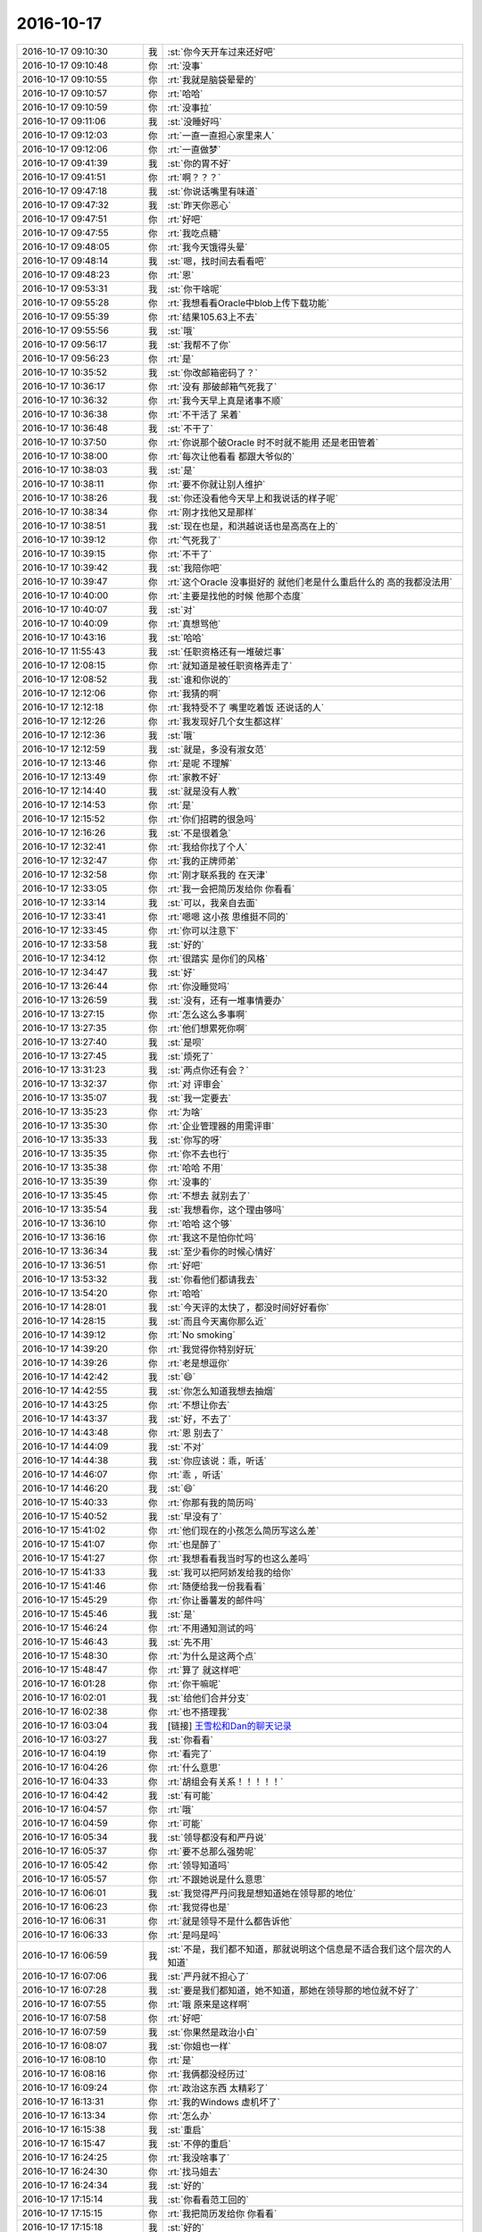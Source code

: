 2016-10-17
-------------

.. list-table::
   :widths: 25, 1, 60

   * - 2016-10-17 09:10:30
     - 我
     - :st:`你今天开车过来还好吧`
   * - 2016-10-17 09:10:48
     - 你
     - :rt:`没事`
   * - 2016-10-17 09:10:55
     - 你
     - :rt:`我就是脑袋晕晕的`
   * - 2016-10-17 09:10:57
     - 你
     - :rt:`哈哈`
   * - 2016-10-17 09:10:59
     - 你
     - :rt:`没事拉`
   * - 2016-10-17 09:11:06
     - 我
     - :st:`没睡好吗`
   * - 2016-10-17 09:12:03
     - 你
     - :rt:`一直一直担心家里来人`
   * - 2016-10-17 09:12:06
     - 你
     - :rt:`一直做梦`
   * - 2016-10-17 09:41:39
     - 我
     - :st:`你的胃不好`
   * - 2016-10-17 09:41:51
     - 你
     - :rt:`啊？？？`
   * - 2016-10-17 09:47:18
     - 我
     - :st:`你说话嘴里有味道`
   * - 2016-10-17 09:47:32
     - 我
     - :st:`昨天你恶心`
   * - 2016-10-17 09:47:51
     - 你
     - :rt:`好吧`
   * - 2016-10-17 09:47:55
     - 你
     - :rt:`我吃点糖`
   * - 2016-10-17 09:48:05
     - 你
     - :rt:`我今天饿得头晕`
   * - 2016-10-17 09:48:14
     - 我
     - :st:`嗯，找时间去看看吧`
   * - 2016-10-17 09:48:23
     - 你
     - :rt:`恩`
   * - 2016-10-17 09:53:31
     - 我
     - :st:`你干啥呢`
   * - 2016-10-17 09:55:28
     - 你
     - :rt:`我想看看Oracle中blob上传下载功能`
   * - 2016-10-17 09:55:39
     - 你
     - :rt:`结果105.63上不去`
   * - 2016-10-17 09:55:56
     - 我
     - :st:`哦`
   * - 2016-10-17 09:56:17
     - 我
     - :st:`我帮不了你`
   * - 2016-10-17 09:56:23
     - 你
     - :rt:`是`
   * - 2016-10-17 10:35:52
     - 我
     - :st:`你改邮箱密码了？`
   * - 2016-10-17 10:36:17
     - 你
     - :rt:`没有 那破邮箱气死我了`
   * - 2016-10-17 10:36:32
     - 你
     - :rt:`我今天早上真是诸事不顺`
   * - 2016-10-17 10:36:38
     - 你
     - :rt:`不干活了 呆着`
   * - 2016-10-17 10:36:48
     - 我
     - :st:`不干了`
   * - 2016-10-17 10:37:50
     - 你
     - :rt:`你说那个破Oracle 时不时就不能用 还是老田管着`
   * - 2016-10-17 10:38:00
     - 你
     - :rt:`每次让他看看 都跟大爷似的`
   * - 2016-10-17 10:38:03
     - 我
     - :st:`是`
   * - 2016-10-17 10:38:11
     - 你
     - :rt:`要不你就让别人维护`
   * - 2016-10-17 10:38:26
     - 我
     - :st:`你还没看他今天早上和我说话的样子呢`
   * - 2016-10-17 10:38:34
     - 你
     - :rt:`刚才找他又是那样`
   * - 2016-10-17 10:38:51
     - 我
     - :st:`现在也是，和洪越说话也是高高在上的`
   * - 2016-10-17 10:39:12
     - 你
     - :rt:`气死我了`
   * - 2016-10-17 10:39:15
     - 你
     - :rt:`不干了`
   * - 2016-10-17 10:39:42
     - 我
     - :st:`我陪你吧`
   * - 2016-10-17 10:39:47
     - 你
     - :rt:`这个Oracle 没事挺好的 就他们老是什么重启什么的 高的我都没法用`
   * - 2016-10-17 10:40:00
     - 你
     - :rt:`主要是找他的时候 他那个态度`
   * - 2016-10-17 10:40:07
     - 我
     - :st:`对`
   * - 2016-10-17 10:40:09
     - 你
     - :rt:`真想骂他`
   * - 2016-10-17 10:43:16
     - 我
     - :st:`哈哈`
   * - 2016-10-17 11:55:43
     - 我
     - :st:`任职资格还有一堆破烂事`
   * - 2016-10-17 12:08:15
     - 你
     - :rt:`就知道是被任职资格弄走了`
   * - 2016-10-17 12:08:52
     - 我
     - :st:`谁和你说的`
   * - 2016-10-17 12:12:06
     - 你
     - :rt:`我猜的啊`
   * - 2016-10-17 12:12:18
     - 你
     - :rt:`我特受不了 嘴里吃着饭 还说话的人`
   * - 2016-10-17 12:12:26
     - 你
     - :rt:`我发现好几个女生都这样`
   * - 2016-10-17 12:12:36
     - 我
     - :st:`哦`
   * - 2016-10-17 12:12:59
     - 我
     - :st:`就是，多没有淑女范`
   * - 2016-10-17 12:13:46
     - 你
     - :rt:`是呢 不理解`
   * - 2016-10-17 12:13:49
     - 你
     - :rt:`家教不好`
   * - 2016-10-17 12:14:40
     - 我
     - :st:`就是没有人教`
   * - 2016-10-17 12:14:53
     - 你
     - :rt:`是`
   * - 2016-10-17 12:15:52
     - 你
     - :rt:`你们招聘的很急吗`
   * - 2016-10-17 12:16:26
     - 我
     - :st:`不是很着急`
   * - 2016-10-17 12:32:41
     - 你
     - :rt:`我给你找了个人`
   * - 2016-10-17 12:32:47
     - 你
     - :rt:`我的正牌师弟`
   * - 2016-10-17 12:32:58
     - 你
     - :rt:`刚才联系我的 在天津`
   * - 2016-10-17 12:33:05
     - 你
     - :rt:`我一会把简历发给你 你看看`
   * - 2016-10-17 12:33:14
     - 我
     - :st:`可以，我亲自去面`
   * - 2016-10-17 12:33:41
     - 你
     - :rt:`嗯嗯 这小孩 思维挺不同的`
   * - 2016-10-17 12:33:45
     - 你
     - :rt:`你可以注意下`
   * - 2016-10-17 12:33:58
     - 我
     - :st:`好的`
   * - 2016-10-17 12:34:12
     - 你
     - :rt:`很踏实 是你们的风格`
   * - 2016-10-17 12:34:47
     - 我
     - :st:`好`
   * - 2016-10-17 13:26:44
     - 你
     - :rt:`你没睡觉吗`
   * - 2016-10-17 13:26:59
     - 我
     - :st:`没有，还有一堆事情要办`
   * - 2016-10-17 13:27:15
     - 你
     - :rt:`怎么这么多事啊`
   * - 2016-10-17 13:27:35
     - 你
     - :rt:`他们想累死你啊`
   * - 2016-10-17 13:27:40
     - 我
     - :st:`是呗`
   * - 2016-10-17 13:27:45
     - 我
     - :st:`烦死了`
   * - 2016-10-17 13:31:23
     - 我
     - :st:`两点你还有会？`
   * - 2016-10-17 13:32:37
     - 你
     - :rt:`对 评审会`
   * - 2016-10-17 13:35:07
     - 我
     - :st:`我一定要去`
   * - 2016-10-17 13:35:23
     - 你
     - :rt:`为啥`
   * - 2016-10-17 13:35:30
     - 你
     - :rt:`企业管理器的用需评审`
   * - 2016-10-17 13:35:33
     - 我
     - :st:`你写的呀`
   * - 2016-10-17 13:35:35
     - 你
     - :rt:`你不去也行`
   * - 2016-10-17 13:35:38
     - 你
     - :rt:`哈哈 不用`
   * - 2016-10-17 13:35:39
     - 你
     - :rt:`没事的`
   * - 2016-10-17 13:35:45
     - 你
     - :rt:`不想去 就别去了`
   * - 2016-10-17 13:35:54
     - 我
     - :st:`我想看你，这个理由够吗`
   * - 2016-10-17 13:36:10
     - 你
     - :rt:`哈哈 这个够`
   * - 2016-10-17 13:36:16
     - 你
     - :rt:`我这不是怕你忙吗`
   * - 2016-10-17 13:36:34
     - 我
     - :st:`至少看你的时候心情好`
   * - 2016-10-17 13:36:51
     - 你
     - :rt:`好吧`
   * - 2016-10-17 13:53:32
     - 我
     - :st:`你看他们都请我去`
   * - 2016-10-17 13:54:20
     - 你
     - :rt:`哈哈`
   * - 2016-10-17 14:28:01
     - 我
     - :st:`今天评的太快了，都没时间好好看你`
   * - 2016-10-17 14:28:15
     - 我
     - :st:`而且今天离你那么近`
   * - 2016-10-17 14:39:12
     - 你
     - :rt:`No smoking`
   * - 2016-10-17 14:39:20
     - 你
     - :rt:`我觉得你特别好玩`
   * - 2016-10-17 14:39:26
     - 你
     - :rt:`老是想逗你`
   * - 2016-10-17 14:42:42
     - 我
     - :st:`😄`
   * - 2016-10-17 14:42:55
     - 我
     - :st:`你怎么知道我想去抽烟`
   * - 2016-10-17 14:43:25
     - 你
     - :rt:`不想让你去`
   * - 2016-10-17 14:43:37
     - 我
     - :st:`好，不去了`
   * - 2016-10-17 14:43:48
     - 你
     - :rt:`恩 别去了`
   * - 2016-10-17 14:44:09
     - 我
     - :st:`不对`
   * - 2016-10-17 14:44:38
     - 我
     - :st:`你应该说：乖，听话`
   * - 2016-10-17 14:46:07
     - 你
     - :rt:`乖 ，听话`
   * - 2016-10-17 14:46:20
     - 我
     - :st:`😄`
   * - 2016-10-17 15:40:33
     - 你
     - :rt:`你那有我的简历吗`
   * - 2016-10-17 15:40:52
     - 我
     - :st:`早没有了`
   * - 2016-10-17 15:41:02
     - 你
     - :rt:`他们现在的小孩怎么简历写这么差`
   * - 2016-10-17 15:41:07
     - 你
     - :rt:`也是醉了`
   * - 2016-10-17 15:41:27
     - 你
     - :rt:`我想看看我当时写的也这么差吗`
   * - 2016-10-17 15:41:33
     - 我
     - :st:`我可以把阿娇发给我的给你`
   * - 2016-10-17 15:41:46
     - 你
     - :rt:`随便给我一份我看看`
   * - 2016-10-17 15:45:29
     - 你
     - :rt:`你让番薯发的邮件吗`
   * - 2016-10-17 15:45:46
     - 我
     - :st:`是`
   * - 2016-10-17 15:46:24
     - 你
     - :rt:`不用通知测试的吗`
   * - 2016-10-17 15:46:43
     - 我
     - :st:`先不用`
   * - 2016-10-17 15:48:30
     - 你
     - :rt:`为什么是这两个点`
   * - 2016-10-17 15:48:47
     - 你
     - :rt:`算了 就这样吧`
   * - 2016-10-17 16:01:28
     - 你
     - :rt:`你干嘛呢`
   * - 2016-10-17 16:02:01
     - 我
     - :st:`给他们合并分支`
   * - 2016-10-17 16:02:38
     - 你
     - :rt:`也不搭理我`
   * - 2016-10-17 16:03:04
     - 我
     - [链接] `王雪松和Dan的聊天记录 <https://support.weixin.qq.com/cgi-bin/mmsupport-bin/readtemplate?t=page/favorite_record__w_unsupport>`_
   * - 2016-10-17 16:03:27
     - 我
     - :st:`你看看`
   * - 2016-10-17 16:04:19
     - 你
     - :rt:`看完了`
   * - 2016-10-17 16:04:26
     - 你
     - :rt:`什么意思`
   * - 2016-10-17 16:04:33
     - 你
     - :rt:`胡组会有关系！！！！！`
   * - 2016-10-17 16:04:42
     - 我
     - :st:`有可能`
   * - 2016-10-17 16:04:57
     - 你
     - :rt:`哦`
   * - 2016-10-17 16:04:59
     - 你
     - :rt:`可能`
   * - 2016-10-17 16:05:34
     - 我
     - :st:`领导都没有和严丹说`
   * - 2016-10-17 16:05:37
     - 你
     - :rt:`要不总那么强势呢`
   * - 2016-10-17 16:05:42
     - 你
     - :rt:`领导知道吗`
   * - 2016-10-17 16:05:57
     - 你
     - :rt:`不跟她说是什么意思`
   * - 2016-10-17 16:06:01
     - 我
     - :st:`我觉得严丹问我是想知道她在领导那的地位`
   * - 2016-10-17 16:06:23
     - 你
     - :rt:`我觉得也是`
   * - 2016-10-17 16:06:31
     - 你
     - :rt:`就是领导不是什么都告诉他`
   * - 2016-10-17 16:06:33
     - 你
     - :rt:`是吗是吗`
   * - 2016-10-17 16:06:59
     - 我
     - :st:`不是，我们都不知道，那就说明这个信息是不适合我们这个层次的人知道`
   * - 2016-10-17 16:07:06
     - 我
     - :st:`严丹就不担心了`
   * - 2016-10-17 16:07:28
     - 我
     - :st:`要是我们都知道，她不知道，那她在领导那的地位就不好了`
   * - 2016-10-17 16:07:55
     - 你
     - :rt:`哦 原来是这样啊`
   * - 2016-10-17 16:07:58
     - 你
     - :rt:`好吧`
   * - 2016-10-17 16:07:59
     - 我
     - :st:`你果然是政治小白`
   * - 2016-10-17 16:08:07
     - 我
     - :st:`你姐也一样`
   * - 2016-10-17 16:08:10
     - 你
     - :rt:`是`
   * - 2016-10-17 16:08:16
     - 你
     - :rt:`我俩都没经历过`
   * - 2016-10-17 16:09:24
     - 你
     - :rt:`政治这东西 太精彩了`
   * - 2016-10-17 16:13:31
     - 你
     - :rt:`我的Windows 虚机坏了`
   * - 2016-10-17 16:13:34
     - 你
     - :rt:`怎么办`
   * - 2016-10-17 16:15:38
     - 我
     - :st:`重启`
   * - 2016-10-17 16:15:47
     - 我
     - :st:`不停的重启`
   * - 2016-10-17 16:24:25
     - 你
     - :rt:`我没啥事了`
   * - 2016-10-17 16:24:30
     - 你
     - :rt:`找马姐去`
   * - 2016-10-17 16:24:34
     - 我
     - :st:`好的`
   * - 2016-10-17 17:15:14
     - 我
     - :st:`你看看范工回的`
   * - 2016-10-17 17:15:15
     - 你
     - :rt:`我把简历发给你 你看看`
   * - 2016-10-17 17:15:18
     - 我
     - :st:`好的`
   * - 2016-10-17 17:15:24
     - 你
     - :rt:`我看了`
   * - 2016-10-17 17:17:05
     - 你
     - :rt:`番薯发的也没有抄送陈浩`
   * - 2016-10-17 17:17:24
     - 我
     - :st:`是我让他给范工发的，让范工确认`
   * - 2016-10-17 17:17:34
     - 你
     - :rt:`我不知道你跟他怎么说的 他找得这两个点 很奇怪 尤其是第二个`
   * - 2016-10-17 17:17:43
     - 我
     - :st:`否则最后只是凭口头的太没谱了`
   * - 2016-10-17 17:18:08
     - 我
     - :st:`番薯的水平你就别要求太高了`
   * - 2016-10-17 17:18:11
     - 你
     - :rt:`第二个根本不是 确认啊 而且 那天讨论的 也不是这个点`
   * - 2016-10-17 17:18:26
     - 你
     - :rt:`那范公这个确认结果怎么样`
   * - 2016-10-17 17:18:38
     - 你
     - :rt:`根本什么都没说`
   * - 2016-10-17 17:18:43
     - 我
     - :st:`我想让他确认的是当有大结果集的时候企业管理器是没法处理的`
   * - 2016-10-17 17:19:11
     - 我
     - :st:`这个现在也改不了，就是让范工说：我知道，就行了`
   * - 2016-10-17 17:19:22
     - 你
     - :rt:`那我就不知道了 这个你没跟我说`
   * - 2016-10-17 17:19:23
     - 我
     - :st:`对呀`
   * - 2016-10-17 17:19:37
     - 我
     - :st:`老范也是很狡猾的`
   * - 2016-10-17 17:19:47
     - 你
     - :rt:`番薯这邮件编辑的 根本看的人就找不到他的点啊`
   * - 2016-10-17 17:20:11
     - 你
     - :rt:`还不如你说的这句话贴这呢`
   * - 2016-10-17 17:20:18
     - 你
     - :rt:`大结果集的时候企业管理器是没法处理的`
   * - 2016-10-17 17:20:29
     - 你
     - :rt:`我不管了`
   * - 2016-10-17 17:20:50
     - 你
     - :rt:`反正我把我自己该管的事管好 他爱怎么着怎么着吧`
   * - 2016-10-17 17:20:54
     - 我
     - :st:`你千万别管`
   * - 2016-10-17 17:21:22
     - 我
     - :st:`我现在担心番薯他们回来把这个锅甩给需求`
   * - 2016-10-17 17:21:38
     - 你
     - :rt:`这个需求是我负责的`
   * - 2016-10-17 17:21:41
     - 我
     - :st:`我让他发这个邮件，他就说改需求就可以了`
   * - 2016-10-17 17:21:43
     - 我
     - :st:`我知道`
   * - 2016-10-17 17:21:45
     - 你
     - :rt:`我想甩也甩不开`
   * - 2016-10-17 17:22:00
     - 我
     - :st:`我就说，你管理器处理不了大结果集也是需求要求的`
   * - 2016-10-17 17:22:20
     - 我
     - :st:`这个必须是研发去提，这他才发的邮件`
   * - 2016-10-17 17:23:12
     - 你
     - :rt:`现在范工根本不关心企业管理器会不会崩`
   * - 2016-10-17 17:23:21
     - 你
     - :rt:`他就想要一版出来`
   * - 2016-10-17 17:23:32
     - 你
     - :rt:`性能也不要`
   * - 2016-10-17 17:23:51
     - 你
     - :rt:`这个需求变更 一定是研发提的`
   * - 2016-10-17 17:23:57
     - 我
     - :st:`对，所以要告诉他这个`
   * - 2016-10-17 17:24:06
     - 你
     - :rt:`我晕了`
   * - 2016-10-17 17:24:53
     - 我
     - :st:`范工不关心崩溃，客户肯定关心`
   * - 2016-10-17 17:25:13
     - 我
     - :st:`等到了现场崩溃了，就该找咱们了`
   * - 2016-10-17 17:25:20
     - 你
     - :rt:`你先崩溃这问题根本解决不了`
   * - 2016-10-17 17:25:43
     - 我
     - :st:`现在让范工确认就是让他知道风险`
   * - 2016-10-17 17:25:53
     - 我
     - :st:`这个风险要大家一起承担`
   * - 2016-10-17 18:00:24
     - 你
     - :rt:`气死我了`
   * - 2016-10-17 18:00:34
     - 我
     - :st:`怎么了`
   * - 2016-10-17 18:00:53
     - 你
     - :rt:`老田要番薯发的这个邮件`
   * - 2016-10-17 18:01:51
     - 我
     - :st:`你和老田说的邮件的事情吗`
   * - 2016-10-17 18:02:25
     - 你
     - :rt:`他找我问得`
   * - 2016-10-17 18:02:40
     - 我
     - :st:`他怎么知道邮件的`
   * - 2016-10-17 18:02:43
     - 你
     - :rt:`这件事是我不好 吵吵的太凶了`
   * - 2016-10-17 18:02:45
     - 你
     - :rt:`我说的`
   * - 2016-10-17 18:03:07
     - 你
     - :rt:`我说番薯发的需求确认邮件没有得到确认结果`
   * - 2016-10-17 18:03:15
     - 你
     - :rt:`你咋了`
   * - 2016-10-17 18:11:01
     - 你
     - :rt:`你去哪了`
   * - 2016-10-17 18:14:23
     - 我
     - :st:`找老范去了`
   * - 2016-10-17 18:14:31
     - 我
     - :st:`问题解决了`
   * - 2016-10-17 18:14:41
     - 你
     - :rt:`你自己去的吗`
   * - 2016-10-17 18:14:52
     - 我
     - :st:`是`
   * - 2016-10-17 18:32:24
     - 我
     - :st:`你几点回去`
   * - 2016-10-17 18:33:11
     - 你
     - :rt:`不知道`
   * - 2016-10-17 18:33:16
     - 你
     - :rt:`现在走`
   * - 2016-10-17 18:33:20
     - 你
     - :rt:`小宁不去我家了`
   * - 2016-10-17 18:33:31
     - 我
     - :st:`啊`
   * - 2016-10-17 18:39:36
     - 我
     - :st:`晚上你自己买点吃吧`
   * - 2016-10-17 20:18:42
     - 你
     - :rt:`到了`
   * - 2016-10-17 20:19:44
     - 我
     - :st:`好的`
   * - 2016-10-17 20:20:05
     - 我
     - :st:`正和李杰聊呢，她已经下班了`
   * - 2016-10-17 20:20:33
     - 你
     - :rt:`聊吧，我先吃饭`
   * - 2016-10-17 20:21:36
     - 我
     - :st:`好，她也下公交了，也要吃饭`
   * - 2016-10-17 20:21:56
     - 我
     - :st:`我还没到家，到家我也先吃饭[偷笑]`
   * - 2016-10-17 20:22:07
     - 你
     - :rt:`哈哈`
   * - 2016-10-17 21:42:17
     - 我
     - :st:`吃完了吗`
   * - 2016-10-17 22:01:21
     - 你
     - :rt:`吃完了`
   * - 2016-10-17 22:01:26
     - 你
     - :rt:`看电视呢`
   * - 2016-10-17 22:01:29
     - 我
     - :st:`好的`
   * - 2016-10-17 22:01:44
     - 你
     - :rt:`亲，我好像老是欺负你`
   * - 2016-10-17 22:02:05
     - 我
     - :st:`没有呀`
   * - 2016-10-17 22:02:36
     - 你
     - :rt:`有`
   * - 2016-10-17 22:02:52
     - 你
     - :rt:`你别老是惯着我了`
   * - 2016-10-17 22:03:29
     - 我
     - :st:`你今天也没有欺负我`
   * - 2016-10-17 22:03:34
     - 我
     - :st:`是他们欺负你`
   * - 2016-10-17 22:03:44
     - 我
     - :st:`我都没有替你复仇`
   * - 2016-10-17 22:03:58
     - 我
     - :st:`怎么说我是惯着你呢`
   * - 2016-10-17 22:04:22
     - 你
     - :rt:`我今天就是欺负你了`
   * - 2016-10-17 22:04:32
     - 我
     - :st:`你说说怎么欺负我了`
   * - 2016-10-17 22:04:38
     - 你
     - :rt:`我不用你复仇，我也没记仇`
   * - 2016-10-17 22:04:56
     - 你
     - :rt:`我把气都撒你身上了`
   * - 2016-10-17 22:05:40
     - 我
     - :st:`没有呀`
   * - 2016-10-17 22:06:37
     - 你
     - :rt:`有`
   * - 2016-10-17 22:06:52
     - 我
     - :st:`你生气，只是和我说说，说出来不就好了吗`
   * - 2016-10-17 22:09:30
     - 你
     - :rt:`是`
   * - 2016-10-17 22:09:46
     - 你
     - :rt:`可是我是撒气的口吻跟你说的`
   * - 2016-10-17 22:10:56
     - 你
     - :rt:`我脾气太大了`
   * - 2016-10-17 22:10:59
     - 我
     - :st:`我没有当成撒气的口吻，所以对我就不是撒气`
   * - 2016-10-17 22:11:16
     - 我
     - :st:`你是被番薯气晕头了`
   * - 2016-10-17 22:11:51
     - 你
     - :rt:`嗯，是挺生气的，而且，可能是饿的，头晕`
   * - 2016-10-17 22:12:14
     - 我
     - :st:`就像我那次被耿燕气晕一样`
   * - 2016-10-17 22:12:21
     - 你
     - :rt:`是`
   * - 2016-10-17 22:13:08
     - 我
     - :st:`你看，我亲身经历过，所以我知道你的痛苦，才会担心你`
   * - 2016-10-17 22:13:18
     - 我
     - :st:`你说出来不就没事了`
   * - 2016-10-17 22:13:52
     - 你
     - :rt:`嗯`
   * - 2016-10-17 22:14:25
     - 你
     - :rt:`没事了`
   * - 2016-10-17 22:14:32
     - 我
     - :st:`好`
   * - 2016-10-17 22:15:06
     - 你
     - :rt:`东东明天2点到天津，我要六点就飞奔到家里`
   * - 2016-10-17 22:15:08
     - 你
     - :rt:`哈哈`
   * - 2016-10-17 22:15:32
     - 我
     - :st:`你可以早点走`
   * - 2016-10-17 22:15:42
     - 你
     - :rt:`不用，也不是啥大事`
   * - 2016-10-17 22:16:14
     - 我
     - :st:`当然是大事啦`
   * - 2016-10-17 22:16:32
     - 我
     - :st:`小别胜新婚[偷笑]`
   * - 2016-10-17 22:16:39
     - 你
     - :rt:`哈哈，想什么呢`
   * - 2016-10-17 22:16:50
     - 你
     - :rt:`我是思念`
   * - 2016-10-17 22:17:05
     - 我
     - :st:`😄`
   * - 2016-10-17 22:17:30
     - 你
     - :rt:`我这几天都没吃好饭`
   * - 2016-10-17 22:17:41
     - 你
     - :rt:`老公回来就可以吃好饭了`
   * - 2016-10-17 22:17:44
     - 我
     - :st:`你今天晚上吃的什么`
   * - 2016-10-17 22:17:50
     - 你
     - :rt:`而且我要买个电饭锅`
   * - 2016-10-17 22:18:04
     - 我
     - :st:`是应该买`
   * - 2016-10-17 22:18:10
     - 你
     - :rt:`买了一份凉皮，一定灌饼`
   * - 2016-10-17 22:18:17
     - 我
     - :st:`马上双十一了`
   * - 2016-10-17 22:18:29
     - 我
     - :st:`唉，太简单了`
   * - 2016-10-17 22:18:30
     - 你
     - :rt:`不是电饭锅，是做粥的锅`
   * - 2016-10-17 22:18:37
     - 我
     - :st:`我知道`
   * - 2016-10-17 22:18:38
     - 你
     - :rt:`还要买个火锅`
   * - 2016-10-17 22:18:45
     - 我
     - :st:`不用吧`
   * - 2016-10-17 22:18:52
     - 我
     - :st:`你想做什么`
   * - 2016-10-17 22:18:54
     - 你
     - :rt:`我要买好用的锅`
   * - 2016-10-17 22:19:02
     - 你
     - :rt:`吃火锅，吃粥`
   * - 2016-10-17 22:19:09
     - 我
     - :st:`😄`
   * - 2016-10-17 22:19:16
     - 你
     - :rt:`我想喝粥`
   * - 2016-10-17 22:19:21
     - 我
     - :st:`火锅用电磁炉就可以啦`
   * - 2016-10-17 22:19:30
     - 你
     - .. image:: images/295b93db9149aa255a0bfb9297fb06eb.gif
          :width: 100px
   * - 2016-10-17 22:19:51
     - 你
     - :rt:`电磁炉？不好用`
   * - 2016-10-17 22:19:54
     - 我
     - :st:`买专门煮粥的电饭锅`
   * - 2016-10-17 22:20:01
     - 我
     - :st:`哦`
   * - 2016-10-17 22:20:03
     - 你
     - :rt:`对`
   * - 2016-10-17 22:20:11
     - 你
     - :rt:`买煮粥的锅`
   * - 2016-10-17 22:20:26
     - 你
     - :rt:`要是东东不给我买怎么办`
   * - 2016-10-17 22:20:37
     - 你
     - :rt:`他应该不会不同意吧`
   * - 2016-10-17 22:21:00
     - 你
     - :rt:`我洗漱去了`
   * - 2016-10-17 22:21:01
     - 我
     - :st:`你就说这就是你的生日礼物之一`
   * - 2016-10-17 22:21:06
     - 我
     - :st:`好的`
   * - 2016-10-17 22:21:09
     - 你
     - :rt:`不行`
   * - 2016-10-17 22:21:21
     - 我
     - :st:`哦`
   * - 2016-10-17 22:21:26
     - 你
     - :rt:`一个破锅就想打发我`
   * - 2016-10-17 22:21:48
     - 你
     - :rt:`他不让我买，我偷偷买`
   * - 2016-10-17 22:21:56
     - 我
     - :st:`你好好看看，是之一 之一 之一`
   * - 2016-10-17 22:22:09
     - 你
     - :rt:`我要喝粥，谁也阻挡不了我`
   * - 2016-10-17 22:22:10
     - 我
     - :st:`重要的事情说三遍`
   * - 2016-10-17 22:22:20
     - 你
     - :rt:`之一也不行，太low了`
   * - 2016-10-17 22:22:35
     - 你
     - :rt:`生日就的送高档次的`
   * - 2016-10-17 22:22:41
     - 我
     - :st:`😄，脑补你拿着粥勺的样子`
   * - 2016-10-17 22:22:55
     - 你
     - :rt:`我准备让他送我一瓶香水，`
   * - 2016-10-17 22:23:06
     - 我
     - :st:`嗯`
   * - 2016-10-17 22:23:16
     - 我
     - :st:`可惜你不让我送你礼物`
   * - 2016-10-17 22:23:21
     - 你
     - :rt:`上次他给我买的小瓶的，还不错`
   * - 2016-10-17 22:23:24
     - 你
     - :rt:`不许你送`
   * - 2016-10-17 22:23:46
     - 你
     - :rt:`你可以送你老婆，送啥都行，但不能送我`
   * - 2016-10-17 22:23:52
     - 我
     - :st:`[委屈][委屈][委屈][委屈][委屈]`
   * - 2016-10-17 22:23:56
     - 你
     - :rt:`先去洗漱`
   * - 2016-10-17 22:29:46
     - 我
     - :st:`我的小侄女每年都找我要礼物，你说我能给她为啥不能给你`
   * - 2016-10-17 22:45:32
     - 你
     - :rt:`因为我不是你侄女啊`
   * - 2016-10-17 22:45:49
     - 我
     - :st:`你天天喊我大叔`
   * - 2016-10-17 22:46:20
     - 你
     - :rt:`没有天天喊`
   * - 2016-10-17 22:46:37
     - 我
     - :st:`好吧`
   * - 2016-10-17 22:46:47
     - 我
     - :st:`我被你彻底打败了`
   * - 2016-10-17 22:46:55
     - 你
     - .. image:: images/7d41acb545f964b7752ae6b1394cb066.gif
          :width: 100px
   * - 2016-10-17 22:47:10
     - 我
     - :st:`你篡改话题的本事太大了`
   * - 2016-10-17 22:47:19
     - 你
     - :rt:`我最会胡搅蛮缠了`
   * - 2016-10-17 22:47:28
     - 你
     - :rt:`我老公从来都说不过了`
   * - 2016-10-17 22:47:36
     - 我
     - :st:`嗯`
   * - 2016-10-17 22:48:15
     - 你
     - :rt:`大叔，你觉得时间过的快吗？`
   * - 2016-10-17 22:48:46
     - 你
     - :rt:`我刚到公司的时候，觉得时间过的很慢，现在觉得时间过的好快`
   * - 2016-10-17 22:48:51
     - 我
     - :st:`和你在一起的时候就很快`
   * - 2016-10-17 22:49:07
     - 我
     - :st:`那是因为你太忙了`
   * - 2016-10-17 22:49:25
     - 你
     - :rt:`那我会是生命中一个非常非常特别的存在吗？`
   * - 2016-10-17 22:49:42
     - 你
     - :rt:`你生命中`
   * - 2016-10-17 22:50:00
     - 我
     - :st:`对呀`
   * - 2016-10-17 22:50:07
     - 你
     - :rt:`你走过的人生中，这样特别的人多吗`
   * - 2016-10-17 22:50:23
     - 我
     - :st:`好像就你一个`
   * - 2016-10-17 22:50:32
     - 你
     - :rt:`真的假的`
   * - 2016-10-17 22:50:39
     - 我
     - :st:`真的呀`
   * - 2016-10-17 22:51:05
     - 你
     - :rt:`以前没遇到过吗？`
   * - 2016-10-17 22:51:33
     - 我
     - :st:`没有`
   * - 2016-10-17 22:52:08
     - 你
     - :rt:`你知道，你现在应该在你的人生中比较辉煌的时候，我说的对吗？`
   * - 2016-10-17 22:52:41
     - 我
     - :st:`对`
   * - 2016-10-17 22:53:08
     - 你
     - :rt:`而我却在这个时候出现，没有陪你走过你艰难的日子，其实是挺内疚的`
   * - 2016-10-17 22:53:19
     - 你
     - :rt:`领导也一样`
   * - 2016-10-17 22:53:47
     - 你
     - :rt:`不过，我现在也是在比较好的年华里`
   * - 2016-10-17 22:53:54
     - 你
     - :rt:`还不算太老`
   * - 2016-10-17 22:54:23
     - 你
     - :rt:`所以你们的媳妇都很伟大`
   * - 2016-10-17 22:54:28
     - 你
     - :rt:`我也很伟大，`
   * - 2016-10-17 22:54:46
     - 你
     - :rt:`因为我在陪着东东啊，我有我的东东是不是`
   * - 2016-10-17 22:55:09
     - 我
     - :st:`是`
   * - 2016-10-17 22:55:18
     - 你
     - :rt:`他没有你们那么有本事，那么有能力，但是我爱他，我愿意陪着他`
   * - 2016-10-17 22:55:32
     - 我
     - :st:`是`
   * - 2016-10-17 22:55:57
     - 你
     - :rt:`差别只是，你我是知己，你和你媳妇，我和东东是夫妻`
   * - 2016-10-17 22:56:33
     - 我
     - :st:`没错`
   * - 2016-10-17 22:57:18
     - 你
     - :rt:`我不喜欢不劳而获，所以我不喜欢你或者领导帮我`
   * - 2016-10-17 22:57:28
     - 我
     - :st:`我很享受和你在一起的时光`
   * - 2016-10-17 22:57:47
     - 我
     - :st:`我不是帮你`
   * - 2016-10-17 22:57:52
     - 我
     - :st:`是保护你`
   * - 2016-10-17 22:57:54
     - 你
     - :rt:`我不想你们或者别人说我利用你们`
   * - 2016-10-17 22:58:12
     - 你
     - :rt:`我想靠自己`
   * - 2016-10-17 22:58:19
     - 我
     - :st:`人家怎么说你是管不了的`
   * - 2016-10-17 22:58:32
     - 你
     - :rt:`嗯，那倒是`
   * - 2016-10-17 22:59:03
     - 我
     - :st:`所以你不能为别人会说什么活着`
   * - 2016-10-17 22:59:22
     - 你
     - :rt:`你不会怪我在你艰难的时候没有陪着你吧`
   * - 2016-10-17 22:59:37
     - 我
     - :st:`你要为你自己、为你的家庭、为关心你爱护你的人活着`
   * - 2016-10-17 22:59:56
     - 我
     - :st:`我怎么会怪你`
   * - 2016-10-17 23:00:26
     - 你
     - :rt:`可是我真的真的觉得有时候对不起你`
   * - 2016-10-17 23:00:37
     - 你
     - :rt:`我老是不考虑你的感受，`
   * - 2016-10-17 23:00:55
     - 我
     - :st:`没有啦`
   * - 2016-10-17 23:01:19
     - 我
     - :st:`女人嘛，就该耍小性子`
   * - 2016-10-17 23:01:31
     - 我
     - :st:`不然怎么会有人喜欢`
   * - 2016-10-17 23:01:32
     - 你
     - :rt:`什么事都自我为中心，我想玩的时候我就玩，根本不知道你在哪，我想找你聊天的时候，就要求你陪着我`
   * - 2016-10-17 23:02:10
     - 我
     - :st:`哈哈，这才是真实的你呀`
   * - 2016-10-17 23:02:24
     - 你
     - :rt:`可是你从来都不怪我`
   * - 2016-10-17 23:02:39
     - 我
     - :st:`我为啥要怪你`
   * - 2016-10-17 23:02:46
     - 我
     - :st:`给我个理由先`
   * - 2016-10-17 23:03:04
     - 你
     - :rt:`你好像永远都在那陪着我`
   * - 2016-10-17 23:03:30
     - 我
     - :st:`对呀，这是我的梦想`
   * - 2016-10-17 23:03:39
     - 你
     - :rt:`连我爸妈偶尔都会怪我，你都不会`
   * - 2016-10-17 23:03:46
     - 你
     - :rt:`你是圣人吗？`
   * - 2016-10-17 23:03:48
     - 我
     - :st:`我在一点一点实现自己的梦想`
   * - 2016-10-17 23:03:57
     - 我
     - :st:`我才不是呢`
   * - 2016-10-17 23:04:02
     - 我
     - :st:`圣人多无聊`
   * - 2016-10-17 23:04:09
     - 你
     - :rt:`哈哈`
   * - 2016-10-17 23:04:12
     - 我
     - :st:`哪有我这么快乐`
   * - 2016-10-17 23:04:43
     - 你
     - :rt:`以前我是一直问你为什么喜欢我`
   * - 2016-10-17 23:04:58
     - 你
     - :rt:`现在换成，为什么你对我这么好`
   * - 2016-10-17 23:05:02
     - 我
     - :st:`你是不是觉得我对待你太感性了`
   * - 2016-10-17 23:05:42
     - 你
     - :rt:`太感性？我不知道是什么样子，可是我就知道你对我太好了`
   * - 2016-10-17 23:06:08
     - 我
     - :st:`嗯，好的没有道理[偷笑]`
   * - 2016-10-17 23:06:15
     - 你
     - :rt:`领导就像是冬天里的大火，不但温暖我，也会烧伤我`
   * - 2016-10-17 23:06:31
     - 你
     - :rt:`你才是雪中的碳`
   * - 2016-10-17 23:06:45
     - 你
     - :rt:`不会烧伤我，只会温暖我`
   * - 2016-10-17 23:06:54
     - 我
     - :st:`嗯`
   * - 2016-10-17 23:07:44
     - 你
     - :rt:`你也适合做需求`
   * - 2016-10-17 23:07:57
     - 你
     - :rt:`因为你会分析用户需求`
   * - 2016-10-17 23:08:02
     - 我
     - :st:`你知道吗，你那天眼里的那种恐惧刺激到了我，让我对你作出那个承诺`
   * - 2016-10-17 23:08:21
     - 我
     - :st:`从那天起我就想让你快乐`
   * - 2016-10-17 23:08:59
     - 我
     - :st:`所以对你好只是让你快乐的副作用`
   * - 2016-10-17 23:09:01
     - 你
     - :rt:`真的会有这么大能量吗`
   * - 2016-10-17 23:09:09
     - 我
     - :st:`是的`
   * - 2016-10-17 23:09:19
     - 我
     - :st:`那种恐惧我体验过`
   * - 2016-10-17 23:09:33
     - 你
     - :rt:`嗯`
   * - 2016-10-17 23:09:48
     - 你
     - :rt:`我那天是啥眼神啊`
   * - 2016-10-17 23:09:53
     - 你
     - :rt:`我都不记得了`
   * - 2016-10-17 23:09:54
     - 我
     - :st:`当我有机会有能力去消除这种恐惧，我就应该去做`
   * - 2016-10-17 23:10:04
     - 我
     - :st:`我说不出来`
   * - 2016-10-17 23:10:22
     - 我
     - :st:`只是我感同身受`
   * - 2016-10-17 23:10:40
     - 你
     - :rt:`嗯，是你小时候有的吗？`
   * - 2016-10-17 23:10:46
     - 我
     - :st:`是的`
   * - 2016-10-17 23:11:05
     - 我
     - :st:`小时候我爸对我也很严厉`
   * - 2016-10-17 23:11:28
     - 我
     - :st:`哪怕上了班了我有时候还是会怕我爸`
   * - 2016-10-17 23:11:47
     - 我
     - :st:`虽然我现在已经没有那种感觉了`
   * - 2016-10-17 23:12:17
     - 我
     - :st:`但是当我从你的眼中看见同样的眼神时，我就特别心痛`
   * - 2016-10-17 23:12:28
     - 你
     - :rt:`那你是在我这第一次那么被刺激到了吗`
   * - 2016-10-17 23:13:01
     - 我
     - :st:`当时真的想把你搂在怀里，告诉你不要怕，一切都有我`
   * - 2016-10-17 23:13:08
     - 我
     - :st:`是的`
   * - 2016-10-17 23:14:06
     - 你
     - :rt:`哈哈，估计你那样做的话，我就被吓昏过去了`
   * - 2016-10-17 23:14:13
     - 我
     - :st:`是呗`
   * - 2016-10-17 23:14:42
     - 你
     - :rt:`哈哈，其实我当时并没有感受到你的感受`
   * - 2016-10-17 23:15:12
     - 你
     - :rt:`我也没想到你的承诺会有这么长的保质期`
   * - 2016-10-17 23:15:24
     - 我
     - :st:`你是感受不到的，即使是现在你也只是可以理解，去不能感受`
   * - 2016-10-17 23:15:28
     - 你
     - :rt:`我以为你只是随便说说`
   * - 2016-10-17 23:15:47
     - 你
     - :rt:`我也不是很理解`
   * - 2016-10-17 23:16:24
     - 你
     - :rt:`我困了`
   * - 2016-10-17 23:16:31
     - 你
     - :rt:`我要睡觉`
   * - 2016-10-17 23:16:35
     - 我
     - :st:`睡吧`
   * - 2016-10-17 23:16:42
     - 我
     - :st:`明天接着陪你`
   * - 2016-10-17 23:16:51
     - 你
     - :rt:`嗯`